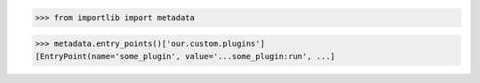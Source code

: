 >>> from importlib import metadata

>>> metadata.entry_points()['our.custom.plugins']
[EntryPoint(name='some_plugin', value='...some_plugin:run', ...]
